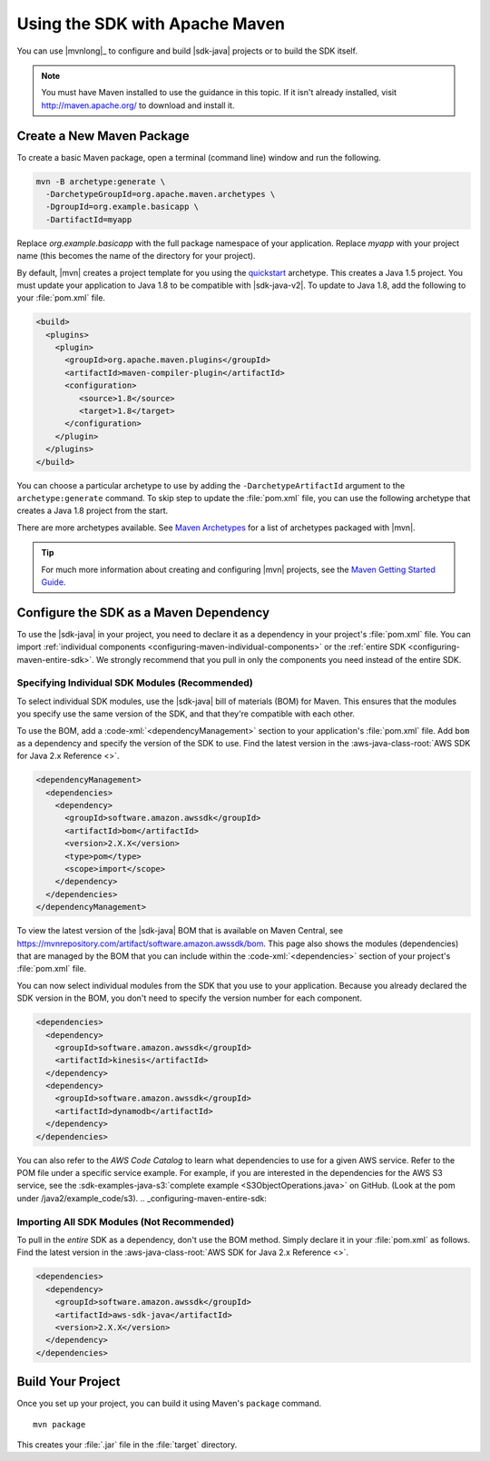 .. Copyright 2010-2018 Amazon.com, Inc. or its affiliates. All Rights Reserved.

   This work is licensed under a Creative Commons Attribution-NonCommercial-ShareAlike 4.0
   International License (the "License"). You may not use this file except in compliance with the
   License. A copy of the License is located at http://creativecommons.org/licenses/by-nc-sa/4.0/.

   This file is distributed on an "AS IS" BASIS, WITHOUT WARRANTIES OR CONDITIONS OF ANY KIND,
   either express or implied. See the License for the specific language governing permissions and
   limitations under the License.

###############################
Using the SDK with Apache Maven
###############################

You can use |mvnlong|_ to configure and build |sdk-java| projects or to build the SDK itself.

.. note:: You must have Maven installed to use the guidance in this topic. If it isn't already
   installed, visit http://maven.apache.org/ to download and install it.


Create a New Maven Package
==========================

To create a basic Maven package, open a terminal (command line) window and run the following.

.. code-block:: sh

   mvn -B archetype:generate \
     -DarchetypeGroupId=org.apache.maven.archetypes \
     -DgroupId=org.example.basicapp \
     -DartifactId=myapp

Replace *org.example.basicapp* with the full package namespace of your application. Replace *myapp*
with your project name (this becomes the name of the directory for your project).

By default, |mvn| creates a project template for you using the `quickstart
<http://maven.apache.org/archetypes/maven-archetype-quickstart/>`_ archetype. This creates a Java 1.5 project.
You must update your application to Java 1.8 to be compatible with |sdk-java-v2|. To update to Java 1.8, add
the following to your :file:`pom.xml` file.

.. code-block:: xml

   <build>
     <plugins>
       <plugin>
         <groupId>org.apache.maven.plugins</groupId>
         <artifactId>maven-compiler-plugin</artifactId>
         <configuration>
            <source>1.8</source>
            <target>1.8</target>
         </configuration>
       </plugin>
     </plugins>
   </build>


You can choose a particular archetype to use by adding the ``-DarchetypeArtifactId`` argument
to the ``archetype:generate`` command. To skip step to update the :file:`pom.xml` file, you can use the
following archetype that creates a Java 1.8 project from the start.

.. code-block:: sh
   :emphasize-lines: 3

   mvn archetype:generate -B \
      -DarchetypeGroupId=pl.org.miki \
      -DarchetypeArtifactId=java8-quickstart-archetype \
      -DarchetypeVersion=1.0.0 \
      -DgroupId=com.example \
      -DartifactId=sdk-sandbox \
      -Dversion=1.0 \
      -Dpackage=com.example

There are more archetypes available. See `Maven Archetypes
<https://maven.apache.org/archetypes/index.html>`_ for a list of archetypes packaged with
|mvn|.

.. tip:: For much more information about creating and configuring |mvn| projects, see the
   `Maven Getting Started Guide <https://maven.apache.org/guides/getting-started/>`_.


.. _configuring-maven:

Configure the SDK as a Maven Dependency
=======================================

To use the |sdk-java| in your project, you need to declare it as a dependency in your project's
:file:`pom.xml` file. You can import :ref:`individual components <configuring-maven-individual-components>`
or the :ref:`entire SDK <configuring-maven-entire-sdk>`. We strongly recommend
that you pull in only the components you need instead of the entire SDK.

.. _configuring-maven-individual-components:

Specifying Individual SDK Modules (Recommended)
-----------------------------------------------

To select individual SDK modules, use the |sdk-java| bill of materials (BOM) for Maven. This
ensures that the modules you specify use the same version of the SDK, and that they're compatible with
each other.

To use the BOM, add a :code-xml:`<dependencyManagement>` section to your application's
:file:`pom.xml` file. Add ``bom`` as a dependency and specify the version of the
SDK to use. Find the latest version in the 
:aws-java-class-root:`AWS SDK for Java 2.x Reference <>`.

.. code-block:: xml

    <dependencyManagement>
      <dependencies>
        <dependency>
          <groupId>software.amazon.awssdk</groupId>
          <artifactId>bom</artifactId>
          <version>2.X.X</version>
          <type>pom</type>
          <scope>import</scope>
        </dependency>
      </dependencies>
    </dependencyManagement>

To view the latest version of the |sdk-java| BOM that is available on Maven Central, see
https://mvnrepository.com/artifact/software.amazon.awssdk/bom. This page also shows
the modules (dependencies) that are managed by the BOM that you can include within the
:code-xml:`<dependencies>` section of your project's :file:`pom.xml` file.

You can now select individual modules from the SDK that you use to your application. Because you
already declared the SDK version in the BOM, you don't need to specify the version number for each
component.

.. code-block:: xml

    <dependencies>
      <dependency>
        <groupId>software.amazon.awssdk</groupId>
        <artifactId>kinesis</artifactId>
      </dependency>
      <dependency>
        <groupId>software.amazon.awssdk</groupId>
        <artifactId>dynamodb</artifactId>
      </dependency>
    </dependencies>

You can also refer to the *AWS Code Catalog* to learn what dependencies to use for a given AWS service. Refer to the POM file under a specific service example.
For example, if you are interested in the dependencies for the AWS S3 service, see the :sdk-examples-java-s3:`complete example <S3ObjectOperations.java>` on GitHub. (Look at the pom under /java2/example_code/s3).
.. _configuring-maven-entire-sdk:

Importing All SDK Modules (Not Recommended)
-------------------------------------------

To pull in the *entire* SDK as a dependency, don't use the BOM method. Simply
declare it in your :file:`pom.xml` as follows. Find the latest version in the 
:aws-java-class-root:`AWS SDK for Java 2.x Reference <>`.

.. code-block:: xml

  <dependencies>
    <dependency>
      <groupId>software.amazon.awssdk</groupId>
      <artifactId>aws-sdk-java</artifactId>
      <version>2.X.X</version>
    </dependency>
  </dependencies>


Build Your Project
==================

Once you set up your project, you can build it using Maven's ``package`` command.

::

 mvn package

This creates your :file:`.jar` file in the :file:`target` directory.
